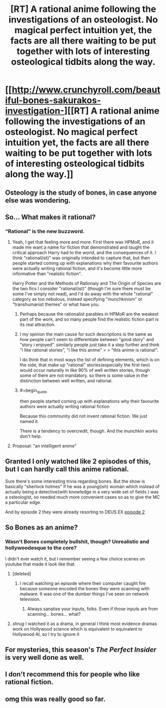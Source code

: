 #+TITLE: [RT] A rational anime following the investigations of an osteologist. No magical perfect intuition yet, the facts are all there waiting to be put together with lots of interesting osteological tidbits along the way.

* [[http://www.crunchyroll.com/beautiful-bones-sakurakos-investigation-][[RT] A rational anime following the investigations of an osteologist. No magical perfect intuition yet, the facts are all there waiting to be put together with lots of interesting osteological tidbits along the way.]]
:PROPERTIES:
:Author: googolplexbyte
:Score: 5
:DateUnix: 1447526376.0
:END:

** Osteology is the study of bones, in case anyone else was wondering.
:PROPERTIES:
:Score: 9
:DateUnix: 1447533072.0
:END:


** So... What makes it rational?
:PROPERTIES:
:Author: jesyspa
:Score: 9
:DateUnix: 1447540833.0
:END:

*** “Rational” is the new buzzword.
:PROPERTIES:
:Author: OutOfNiceUsernames
:Score: 4
:DateUnix: 1447587626.0
:END:

**** Yeah, I get that feeling more and more. First there was HPMoR, and it made me want a name for fiction that demonstrated and taught the critical approach Harry had to the world, and the consequences of it. I think "rational(ist)" was originally intended to capture that, but then people started coming up with explanations why their favourite authors were actually writing rational fiction, and it's become little more informative than "realistic fiction".

Harry Potter and the Methods of Rationaly and The Origin of Species are the two fics I consider "rational(ist)" (though I'm sure there must be some I've simply not read), and I'd do away with the whole "rational" category as too nebulous, instead specifying "munchkinism" or "transhumanist themes" or what have you.
:PROPERTIES:
:Author: jesyspa
:Score: 5
:DateUnix: 1447599953.0
:END:

***** Perhaps because the rationalist parables in HPMoR are the weakest part of the work, and so many people find the realistic fiction part is its real attraction.
:PROPERTIES:
:Author: ArgentStonecutter
:Score: 8
:DateUnix: 1447605396.0
:END:


***** I my opinion the main cause for such descriptions is the same as how people can't seem to differentiate between "good story" and "story i enjoyed". similarly people just take it a step further and think "i like rational stories", "i like this anime\book\fic" = > "this anime\book\fic is rational".

I do think that in most ways the list of defining elements, which is on the side, that make up "rational" stories(especially the first two) would occur naturally in like 90% of well written stories, though some of them are not mandatory. so there is some value in the distinction between well written, and rational.
:PROPERTIES:
:Author: IomKg
:Score: 4
:DateUnix: 1447621310.0
:END:


***** #+begin_quote
  then people started coming up with explanations why their favourite authors were actually writing rational fiction
#+end_quote

Because this community did not invent rational fiction. We just named it.

There is a tendency to overcredit, though. And the munchkin works don't help.
:PROPERTIES:
:Author: Transfuturist
:Score: 3
:DateUnix: 1447616669.0
:END:


**** Proposal: "an intelligent anime"
:PROPERTIES:
:Author: lehyde
:Score: 2
:DateUnix: 1447604313.0
:END:


** Granted I only watched like 2 episodes of this, but I can hardly call this anime rational.

Sure there's some interesting trivia regarding bones. But the show is basically "sherlock holmes" if he was a young(ish) woman which instead of actually being a detective(with knowledge in a very wide set of fields ) was a osteologist, so needed much more convenient cases so as to give the MC a particular edge.

And by episode 2 they were already resorting to DEUS EX [[#s][episode 2]]
:PROPERTIES:
:Author: IomKg
:Score: 14
:DateUnix: 1447547963.0
:END:


** So Bones as an anime?
:PROPERTIES:
:Author: Empiricist_or_not
:Score: 6
:DateUnix: 1447534203.0
:END:

*** Wasn't Bones completely bullshit, though? Unrealistic and hollywoodesque to the core?

I didn't ever watch it, but I remember seeing a few choice scenes on youtube that made it look like that.
:PROPERTIES:
:Author: Kodix
:Score: 9
:DateUnix: 1447534315.0
:END:

**** [deleted]
:PROPERTIES:
:Score: 4
:DateUnix: 1447539213.0
:END:

***** I recall watching an episode where their computer caught fire because someone encoded the bones they were scanning with malware. It was one of the dumber things I've seen on network television.
:PROPERTIES:
:Author: alexanderwales
:Score: 13
:DateUnix: 1447553955.0
:END:

****** Always sanatise your inputs, folks. Even if those inputs are from scanning... bones... what?
:PROPERTIES:
:Author: Saffrin-chan
:Score: 3
:DateUnix: 1447613541.0
:END:


**** /shrug/ I watched it as a drama, in general I think most evidence dramas work on Hollywood science which is equivalent to equivalent to Hollywood AI, so I try to ignore it
:PROPERTIES:
:Author: Empiricist_or_not
:Score: 2
:DateUnix: 1447545373.0
:END:


** For mysteries, this season's /The Perfect Insider/ is very well done as well.
:PROPERTIES:
:Author: Galap
:Score: 2
:DateUnix: 1447616475.0
:END:


** I don't recommend this for people who like rational fiction.
:PROPERTIES:
:Author: Yuridice
:Score: 2
:DateUnix: 1447686694.0
:END:


** omg this was really good so far.
:PROPERTIES:
:Author: Sailor_Vulcan
:Score: 1
:DateUnix: 1447546121.0
:END:
